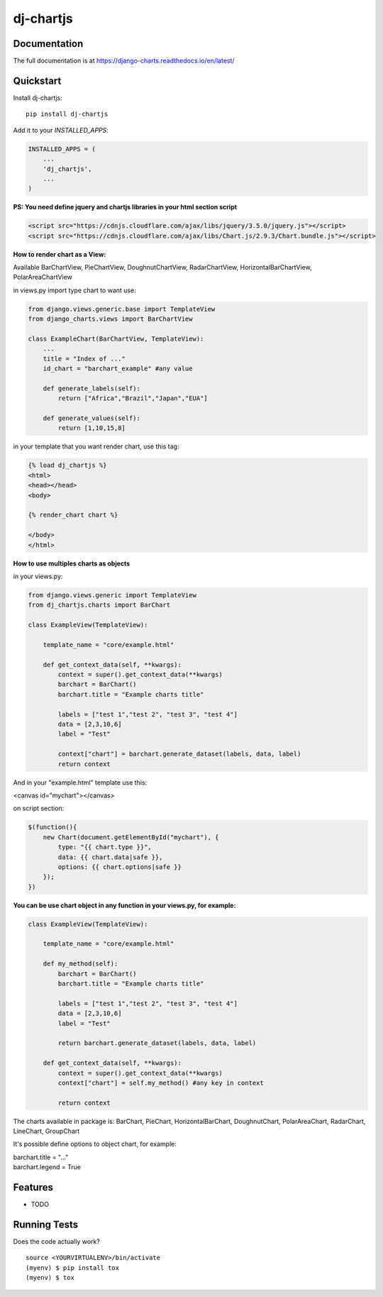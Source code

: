 =============================
dj-chartjs
=============================

Documentation
-------------

The full documentation is at https://django-charts.readthedocs.io/en/latest/

Quickstart
----------

Install dj-chartjs::

    pip install dj-chartjs

Add it to your `INSTALLED_APPS`:

.. code-block:: python

    INSTALLED_APPS = (
        ...
        'dj_chartjs',
        ...
    )

**PS: You need define jquery and chartjs libraries in your html section script**

.. code-block:: html

    <script src="https://cdnjs.cloudflare.com/ajax/libs/jquery/3.5.0/jquery.js"></script>
    <script src="https://cdnjs.cloudflare.com/ajax/libs/Chart.js/2.9.3/Chart.bundle.js"></script>

**How to render chart as a View:**

Available BarChartView, PieChartView, DoughnutChartView, RadarChartView, HorizontalBarChartView, PolarAreaChartView

in views.py import type chart to want use:

.. code-block:: python

    from django.views.generic.base import TemplateView
    from django_charts.views import BarChartView

    class ExampleChart(BarChartView, TemplateView):
        ...
        title = "Index of ..."
        id_chart = "barchart_example" #any value

        def generate_labels(self):
            return ["Africa","Brazil","Japan","EUA"]

        def generate_values(self):
            return [1,10,15,8]

in your template that you want render chart, use this tag:

.. code-block:: html

    {% load dj_chartjs %}
    <html>
    <head></head>
    <body>

    {% render_chart chart %}

    </body>
    </html>

**How to use multiples charts as objects**

in your views.py:

.. code-block:: python

    from django.views.generic import TemplateView
    from dj_chartjs.charts import BarChart

    class ExampleView(TemplateView):

        template_name = "core/example.html"

        def get_context_data(self, **kwargs):
            context = super().get_context_data(**kwargs)
            barchart = BarChart()
            barchart.title = "Example charts title"

            labels = ["test 1","test 2", "test 3", "test 4"]
            data = [2,3,10,6]
            label = "Test"

            context["chart"] = barchart.generate_dataset(labels, data, label)
            return context

And in your "example.html" template use this:

<canvas id="mychart"></canvas>

on script section:

.. code-block:: javascript

    $(function(){
        new Chart(document.getElementById("mychart"), {
            type: "{{ chart.type }}",
            data: {{ chart.data|safe }},
            options: {{ chart.options|safe }}
        });
    })

**You can be use chart object in any function in your views.py, for example:**

.. code-block:: python

    class ExampleView(TemplateView):

        template_name = "core/example.html"

        def my_method(self):
            barchart = BarChart()
            barchart.title = "Example charts title"

            labels = ["test 1","test 2", "test 3", "test 4"]
            data = [2,3,10,6]
            label = "Test"

            return barchart.generate_dataset(labels, data, label)

        def get_context_data(self, **kwargs):
            context = super().get_context_data(**kwargs)
            context["chart"] = self.my_method() #any key in context

            return context


The charts available in package is: BarChart, PieChart, HorizontalBarChart, DoughnutChart, PolarAreaChart, RadarChart, LineChart, GroupChart

It's possible define options to object chart, for example:

| barchart.title = "..."
| barchart.legend = True



Features
--------

* TODO

Running Tests
-------------

Does the code actually work?

::

    source <YOURVIRTUALENV>/bin/activate
    (myenv) $ pip install tox
    (myenv) $ tox


